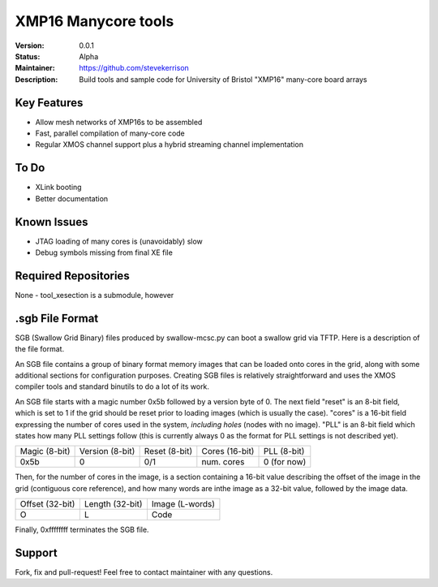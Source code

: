 XMP16 Manycore tools
.......

:Version:  0.0.1

:Status:  Alpha

:Maintainer:  https://github.com/stevekerrison

:Description:  Build tools and sample code for University of Bristol "XMP16" many-core board arrays


Key Features
============

* Allow mesh networks of XMP16s to be assembled
* Fast, parallel compilation of many-core code
* Regular XMOS channel support plus a hybrid streaming channel implementation

To Do
=====

* XLink booting
* Better documentation

Known Issues
============

* JTAG loading of many cores is (unavoidably) slow
* Debug symbols missing from final XE file

Required Repositories
================

None - tool_xesection is a submodule, however

.sgb File Format
================

SGB (Swallow Grid Binary) files produced by swallow-mcsc.py can boot a swallow grid via TFTP. Here is a description
of the file format.

An SGB file contains a group of binary format memory images that can be loaded onto cores in the grid, along with some
additional sections for configuration purposes. Creating SGB files is relatively straightforward and uses the XMOS
compiler tools and standard binutils to do a lot of its work.

An SGB file starts with a magic number 0x5b followed by a version byte of 0.
The next field "reset" is an 8-bit field, which is set to 1 if the grid
should be reset prior to loading images (which is usually the case).
"cores" is a 16-bit field expressing the number of cores used in the system, *including holes* (nodes with no image).
"PLL" is an 8-bit field which states how many PLL settings follow (this is currently always 0 as the format for PLL
settings is not described yet).

+-------------+---------------+-------------+--------------+------------+
|Magic (8-bit)|Version (8-bit)|Reset (8-bit)|Cores (16-bit)|PLL (8-bit) |
+-------------+---------------+-------------+--------------+------------+
|    0x5b     |       0       |     0/1     | num. cores   | 0 (for now)|
+-------------+---------------+-------------+--------------+------------+

Then, for the number of cores in the image, is a section containing a 16-bit value describing the offset of the image
in the grid (contiguous core reference), and how many words are inthe image as a 32-bit value, followed by the image
data.

+---------------+---------------+---------------+
|Offset (32-bit)|Length (32-bit)|Image (L-words)|
+---------------+---------------+---------------+
|       O       |       L       |   Code        |
+---------------+---------------+---------------+

Finally, 0xffffffff terminates the SGB file.

Support
=======

Fork, fix and pull-request! Feel free to contact maintainer with any questions.
